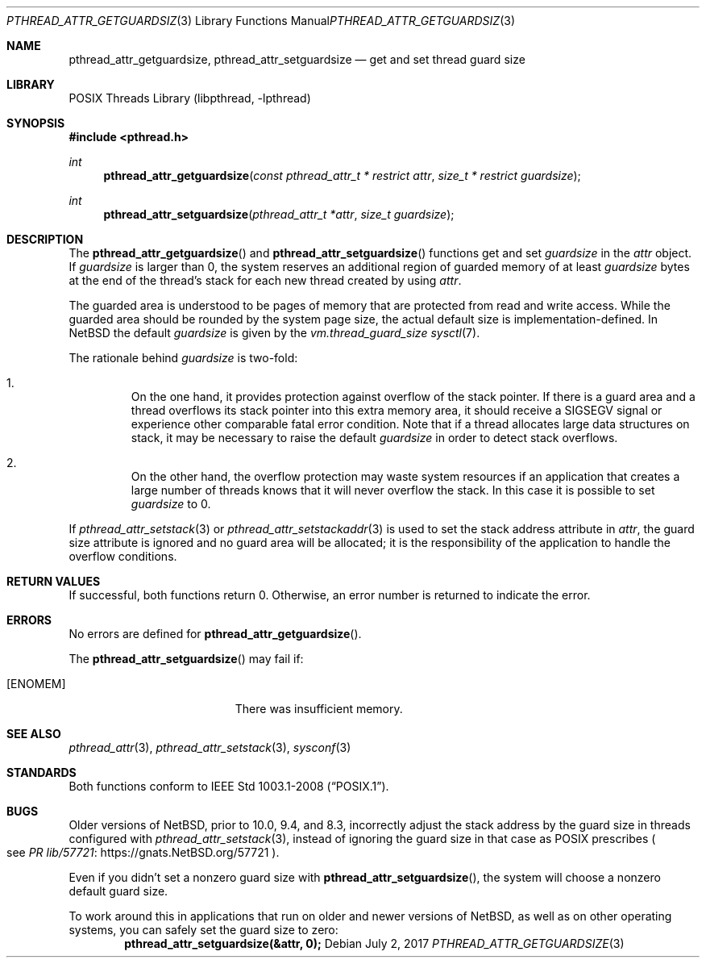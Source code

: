 .\"	$NetBSD: pthread_attr_getguardsize.3,v 1.6 2023/12/07 16:55:01 riastradh Exp $
.\"
.\" Copyright (c) 2010 Jukka Ruohonen <jruohonen@iki.fi>
.\" All rights reserved.
.\"
.\" Redistribution and use in source and binary forms, with or without
.\" modification, are permitted provided that the following conditions
.\" are met:
.\"
.\" 1. Redistributions of source code must retain the above copyright
.\"    notice, this list of conditions and the following disclaimer.
.\" 2. Redistributions in binary form must reproduce the above copyright
.\"    notice, this list of conditions and the following disclaimer in the
.\"    documentation and/or other materials provided with the distribution.
.\"
.\" THIS SOFTWARE IS PROVIDED BY THE NETBSD FOUNDATION, INC. AND CONTRIBUTORS
.\" ``AS IS'' AND ANY EXPRESS OR IMPLIED WARRANTIES, INCLUDING, BUT NOT LIMITED
.\" TO, THE IMPLIED WARRANTIES OF MERCHANTABILITY AND FITNESS FOR A PARTICULAR
.\" PURPOSE ARE DISCLAIMED.  IN NO EVENT SHALL THE FOUNDATION OR CONTRIBUTORS
.\" BE LIABLE FOR ANY DIRECT, INDIRECT, INCIDENTAL, SPECIAL, EXEMPLARY, OR
.\" CONSEQUENTIAL DAMAGES (INCLUDING, BUT NOT LIMITED TO, PROCUREMENT OF
.\" SUBSTITUTE GOODS OR SERVICES; LOSS OF USE, DATA, OR PROFITS; OR BUSINESS
.\" INTERRUPTION) HOWEVER CAUSED AND ON ANY THEORY OF LIABILITY, WHETHER IN
.\" CONTRACT, STRICT LIABILITY, OR TORT (INCLUDING NEGLIGENCE OR OTHERWISE)
.\" ARISING IN ANY WAY OUT OF THE USE OF THIS SOFTWARE, EVEN IF ADVISED OF THE
.\" POSSIBILITY OF SUCH DAMAGE.
.\"
.Dd July 2, 2017
.Dt PTHREAD_ATTR_GETGUARDSIZE 3
.Os
.Sh NAME
.Nm pthread_attr_getguardsize ,
.Nm pthread_attr_setguardsize
.Nd get and set thread guard size
.Sh LIBRARY
.Lb libpthread
.Sh SYNOPSIS
.In pthread.h
.Ft int
.Fn pthread_attr_getguardsize \
"const pthread_attr_t * restrict attr" "size_t * restrict guardsize"
.Ft int
.Fn pthread_attr_setguardsize "pthread_attr_t *attr" "size_t guardsize"
.Sh DESCRIPTION
The
.Fn pthread_attr_getguardsize
and
.Fn pthread_attr_setguardsize
functions get and set
.Fa guardsize
in the
.Fa attr
object.
If
.Fa guardsize
is larger than 0, the system reserves
an additional region of guarded memory of at least
.Fa guardsize
bytes at the end of the thread's stack for each new thread created by using
.Fa attr .
.Pp
The guarded area is understood to be pages of memory
that are protected from read and write access.
While the guarded area should be rounded by the system page size,
the actual default size is implementation-defined.
In
.Nx
the default
.Fa guardsize
is given by the
.Pa vm.thread_guard_size
.Xr sysctl 7 .
.Pp
The rationale behind
.Fa guardsize
is two-fold:
.Bl -enum -offset 2n
.It
On the one hand, it provides protection against overflow of the stack pointer.
If there is a guard area and a thread overflows its
stack pointer into this extra memory area, it should receive a
.Dv SIGSEGV
signal or experience other comparable fatal error condition.
Note that if a thread allocates large data structures on stack,
it may be necessary to raise the default
.Fa guardsize
in order to detect stack overflows.
.It
On the other hand, the overflow protection may waste system resources
if an application that creates a large number of threads knows that it
will never overflow the stack.
In this case it is possible to set
.Fa guardsize
to 0.
.El
.Pp
If
.Xr pthread_attr_setstack 3
or
.Xr pthread_attr_setstackaddr 3
is used to set the stack address attribute in
.Fa attr ,
the guard size attribute is ignored and no guard area will be allocated;
it is the responsibility of the application to handle the overflow conditions.
.Sh RETURN VALUES
If successful, both functions return 0.
Otherwise, an error number is returned to indicate the error.
.Sh ERRORS
No errors are defined for
.Fn pthread_attr_getguardsize .
.Pp
The
.Fn pthread_attr_setguardsize
may fail if:
.Bl -tag -width Er
.It Bq Er ENOMEM
There was insufficient memory.
.El
.Sh SEE ALSO
.Xr pthread_attr 3 ,
.Xr pthread_attr_setstack 3 ,
.Xr sysconf 3
.Sh STANDARDS
Both functions conform to
.St -p1003.1-2008 .
.Sh BUGS
Older versions of
.Nx ,
prior to 10.0, 9.4, and 8.3, incorrectly adjust the stack address by
the guard size in threads configured with
.Xr pthread_attr_setstack 3 ,
instead of ignoring the guard size in that case as
.Tn POSIX
prescribes
.Po
see
.Lk https://gnats.NetBSD.org/57721 "PR lib/57721"
.Pc .
.Pp
Even if you didn't set a nonzero guard size with
.Fn pthread_attr_setguardsize ,
the system will choose a nonzero default guard size.
.Pp
To work around this in applications that run on older and newer
versions of
.Nx ,
as well as on other operating systems, you can safely set the guard
size to zero:
.Dl "pthread_attr_setguardsize(&attr, 0);"
